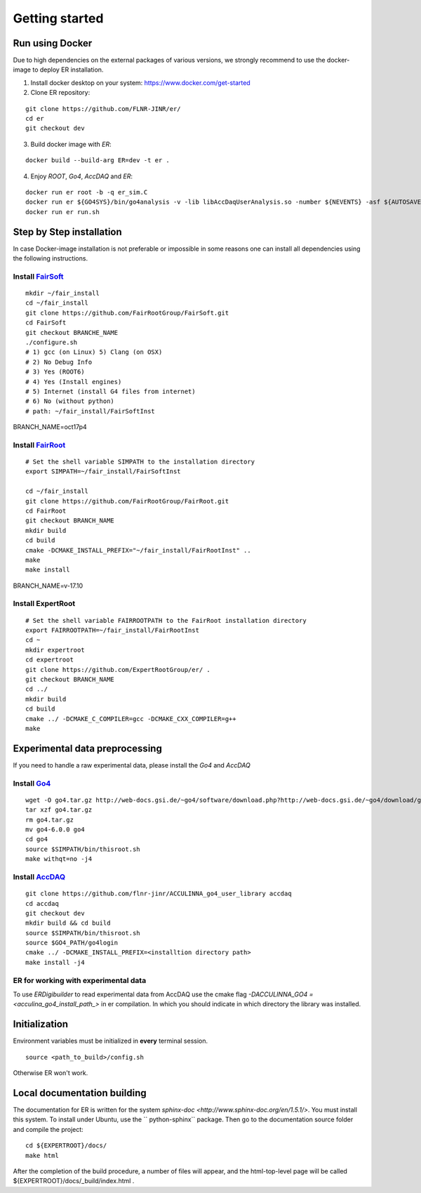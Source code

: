 Getting started
===============

Run using Docker
----------------

Due to high dependencies on the external packages of various versions, we strongly recommend to use
the docker-image to deploy ER installation.

1. Install docker desktop on your system: https://www.docker.com/get-started
2. Clone ER repository:

::

	git clone https://github.com/FLNR-JINR/er/
	cd er
	git checkout dev


3. Build docker image with *ER*:

::

  docker build --build-arg ER=dev -t er .

4. Enjoy  *ROOT*, *Go4*, *AccDAQ* and *ER*:

::

  docker run er root -b -q er_sim.C
  docker run er ${GO4SYS}/bin/go4analysis -v -lib libAccDaqUserAnalysis.so -number ${NEVENTS} -asf ${AUTOSAVEFILE} -file ${INPUTFILE} -args ${OUTPUTFILE} ${SETUPFILE}
  docker run er run.sh


Step by Step installation
-------------------------

In case Docker-image installation is not preferable or impossible in some reasons one can install 
all dependencies using the following instructions.

Install `FairSoft <https://github.com/FairRootGroup/FairSoft/tree/dev>`_
++++++++++++++++++++++++++++++++++++++++++++++++++++++++++++++++++++++++

::

  mkdir ~/fair_install
  cd ~/fair_install
  git clone https://github.com/FairRootGroup/FairSoft.git
  cd FairSoft
  git checkout BRANCHE_NAME
  ./configure.sh
  # 1) gcc (on Linux) 5) Clang (on OSX)
  # 2) No Debug Info
  # 3) Yes (ROOT6)
  # 4) Yes (Install engines)
  # 5) Internet (install G4 files from internet)
  # 6) No (without python)
  # path: ~/fair_install/FairSoftInst

BRANCH_NAME=oct17p4

Install `FairRoot <https://github.com/FairRootGroup/FairRoot>`_
++++++++++++++++++++++++++++++++++++++++++++++++++++++++++++++

::

  # Set the shell variable SIMPATH to the installation directory
  export SIMPATH=~/fair_install/FairSoftInst

  cd ~/fair_install
  git clone https://github.com/FairRootGroup/FairRoot.git
  cd FairRoot
  git checkout BRANCH_NAME
  mkdir build
  cd build
  cmake -DCMAKE_INSTALL_PREFIX="~/fair_install/FairRootInst" ..
  make
  make install

BRANCH_NAME=v-17.10

Install ExpertRoot
++++++++++++++++++

::

  # Set the shell variable FAIRROOTPATH to the FairRoot installation directory
  export FAIRROOTPATH=~/fair_install/FairRootInst
  cd ~
  mkdir expertroot
  cd expertroot
  git clone https://github.com/ExpertRootGroup/er/ .
  git checkout BRANCH_NAME
  cd ../
  mkdir build
  cd build
  cmake ../ -DCMAKE_C_COMPILER=gcc -DCMAKE_CXX_COMPILER=g++
  make

Experimental data preprocessing
-------------------------------

If you need to handle a raw experimental data, please install the *Go4* and *AccDAQ*

Install `Go4 <https://www.gsi.de/en/work/research/experiment_electronics/data_processing/data_analysis/the_go4_home_page.htm>`_
+++++++++++++++++++++++++++++++++++++++++++++++++++++++++++++++++++++++++++++++++++++++++++++++++++++++++++++++++++++++++++++++

::

  wget -O go4.tar.gz http://web-docs.gsi.de/~go4/software/download.php?http://web-docs.gsi.de/~go4/download/go4-6.0.0.tar.gz
  tar xzf go4.tar.gz
  rm go4.tar.gz
  mv go4-6.0.0 go4
  cd go4
  source $SIMPATH/bin/thisroot.sh
  make withqt=no -j4

Install `AccDAQ <https://github.com/FLNR-JINR/ACCULINNA_go4_user_library>`_
+++++++++++++++++++++++++++++++++++++++++++++++++++++++++++++++++++++++++++

::

  git clone https://github.com/flnr-jinr/ACCULINNA_go4_user_library accdaq
  cd accdaq
  git checkout dev
  mkdir build && cd build
  source $SIMPATH/bin/thisroot.sh
  source $GO4_PATH/go4login
  cmake ../ -DCMAKE_INSTALL_PREFIX=<installtion directory path>
  make install -j4

ER for working with experimental data
+++++++++++++++++++++++++++++++++++++

To use *ERDigibuilder* to read experimental data from AccDAQ use the cmake flag `-DACCULINNA_GO4 = <acculina_go4_install_path_>` 
in er compilation. In which you should indicate in which directory the library was installed. 

Initialization
--------------

Environment variables must be initialized in **every** terminal session.

::

  source <path_to_build>/config.sh

Otherwise ER won't work.

Local documentation building
----------------------------

The documentation for ER is written for the system
`sphinx-doc <http://www.sphinx-doc.org/en/1.5.1/>`.
You must install this system.
To install under Ubuntu, use the `` python-sphinx`` package.
Then go to the documentation source folder and compile the project:

::

	cd ${EXPERTROOT}/docs/
	make html

After the completion of the build procedure, a number of files will appear, and the html-top-level page will be called ${EXPERTROOT}/docs/_build/index.html .
